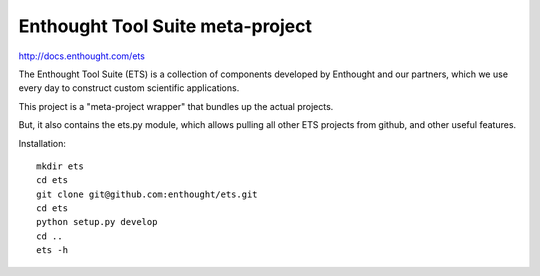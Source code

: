 =================================
Enthought Tool Suite meta-project
=================================

http://docs.enthought.com/ets

The Enthought Tool Suite (ETS) is a collection of components developed by
Enthought and our partners, which we use every day to construct custom
scientific applications.

This project is a "meta-project wrapper" that bundles up the actual
projects.

But, it also contains the ets.py module, which allows pulling all other
ETS projects from github, and other useful features.

Installation::

  mkdir ets
  cd ets
  git clone git@github.com:enthought/ets.git
  cd ets
  python setup.py develop
  cd ..
  ets -h
